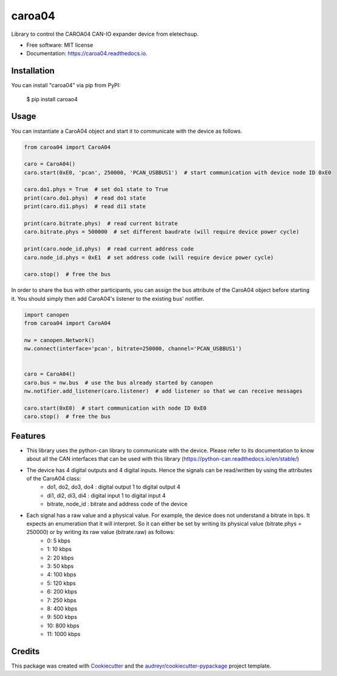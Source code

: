 =======
caroa04
=======


.. image:: https://img.shields.io/pypi/v/caroa04.svg
        :target: https://pypi.python.org/pypi/caroa04

.. image:: https://img.shields.io/pypi/pyversions/caroa04.svg
        :target: https://pypi.org/project/caroa04
        :alt: Python versions

.. image:: https://github.com/supermete/caroa04/actions/workflows/python-app.yml/badge.svg
        :target: https://github.com/supermete/caroa04/actions/workflows/python-app.yml
        :alt: See Build Status on GitHub Actions

.. image:: https://readthedocs.org/projects/caroa04/badge/?version=latest
        :target: https://caroa04.readthedocs.io/en/latest/?version=latest
        :alt: Documentation Status




Library to control the CAROA04 CAN-IO expander device from eletechsup.


* Free software: MIT license
* Documentation: https://caroa04.readthedocs.io.


Installation
------------

You can install "caroa04" via pip from PyPI:

    $ pip install caroao4


Usage
-----

You can instantiate a CaroA04 object and start it to communicate with the device as follows.

.. code-block:: python

    from caroa04 import CaroA04

    caro = CaroA04()
    caro.start(0xE0, 'pcan', 250000, 'PCAN_USBBUS1')  # start communication with device node ID 0xE0

    caro.do1.phys = True  # set do1 state to True
    print(caro.do1.phys)  # read do1 state
    print(caro.di1.phys)  # read di1 state

    print(caro.bitrate.phys)  # read current bitrate
    caro.bitrate.phys = 500000  # set different baudrate (will require device power cycle)

    print(caro.node_id.phys)  # read current address code
    caro.node_id.phys = 0xE1  # set address code (will require device power cycle)

    caro.stop()  # free the bus

..

In order to share the bus with other participants, you can assign the bus attribute of the CaroA04 object before starting it.
You should simply then add CaroA04's listener to the existing bus' notifier.

.. code-block:: python

    import canopen
    from caroa04 import CaroA04

    nw = canopen.Network()
    nw.connect(interface='pcan', bitrate=250000, channel='PCAN_USBBUS1')


    caro = CaroA04()
    caro.bus = nw.bus  # use the bus already started by canopen
    nw.notifier.add_listener(caro.listener)  # add listener so that we can receive messages

    caro.start(0xE0)  # start communication with node ID 0xE0
    caro.stop()  # free the bus

..

Features
--------

* This library uses the python-can library to communicate with the device. Please refer to its documentation to know about all the CAN interfaces that can be used with this library (https://python-can.readthedocs.io/en/stable/)
* The device has 4 digital outputs and 4 digital inputs. Hence the signals can be read/written by using the attributes of the CaroA04 class:
    * do1, do2, do3, do4 : digital output 1 to digital output 4
    * di1, di2, di3, di4 : digital input 1 to digital input 4
    * bitrate, node_id : bitrate and address code of the device
* Each signal has a raw value and a physical value. For example, the device does not understand a bitrate in bps. It expects an enumeration that it will interpret. So it can either be set by writing its physical value (bitrate.phys = 250000) or by writing its raw value (bitrate.raw) as follows:
    * 0: 5 kbps
    * 1: 10 kbps
    * 2: 20 kbps
    * 3: 50 kbps
    * 4: 100 kbps
    * 5: 120 kbps
    * 6: 200 kbps
    * 7: 250 kbps
    * 8: 400 kbps
    * 9: 500 kbps
    * 10: 800 kbps
    * 11: 1000 kbps

Credits
-------

This package was created with Cookiecutter_ and the `audreyr/cookiecutter-pypackage`_ project template.

.. _Cookiecutter: https://github.com/audreyr/cookiecutter
.. _`audreyr/cookiecutter-pypackage`: https://github.com/audreyr/cookiecutter-pypackage
